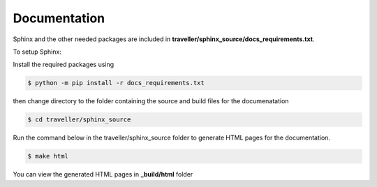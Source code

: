 
.. :tocdepth:: 5

Documentation
=============

Sphinx and the other needed packages are included in **traveller/sphinx_source/docs_requirements.txt**.

To setup Sphinx:

Install the required packages using

.. code:: bash

    $ python -m pip install -r docs_requirements.txt
    
then change directory to the folder containing the source and build files for the documenatation

.. code:: bash

    $ cd traveller/sphinx_source

Run the command below in the traveller/sphinx_source folder to generate HTML pages for the documentation.

.. code:: bash

    $ make html
    
 
You can view the generated HTML pages in **_build/html** folder
